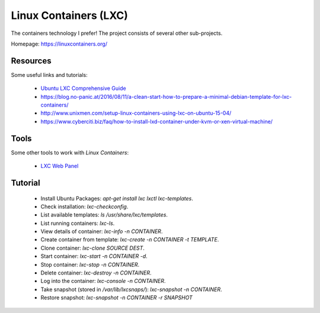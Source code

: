 ======================
Linux Containers (LXC)
======================

The containers technology I prefer!
The project consists of several other sub-projects.

Homepage:	https://linuxcontainers.org/


Resources
---------

Some useful links and tutorials:

 - `Ubuntu LXC Comprehensive Guide <https://help.ubuntu.com/12.04/serverguide/lxc.html>`_
 - https://blog.no-panic.at/2016/08/11/a-clean-start-how-to-prepare-a-minimal-debian-template-for-lxc-containers/
 - http://www.unixmen.com/setup-linux-containers-using-lxc-on-ubuntu-15-04/
 - https://www.cyberciti.biz/faq/how-to-install-lxd-container-under-kvm-or-xen-virtual-machine/


Tools
-----

Some other tools to work with `Linux Containers`:

 - `LXC Web Panel <http://lxc-webpanel.github.io/>`_

Tutorial
--------

 - Install Ubuntu Packages:  `apt-get install lxc lxctl lxc-templates`.
 - Check installation:  `lxc-checkconfig`.
 - List available templates:  `ls /usr/share/lxc/templates`.
 - List running containers:  `lxc-ls`.
 - View details of container:  `lxc-info -n CONTAINER`.
 - Create container from template:  `lxc-create -n CONTAINER -t TEMPLATE`.
 - Clone container:  `lxc-clone SOURCE DEST`.
 - Start container:  `lxc-start -n CONTAINER -d`.
 - Stop container:  `lxc-stop -n CONTAINER`.
 - Delete container:  `lxc-destroy -n CONTAINER`.
 - Log into the container:  `lxc-console -n CONTAINER`.
 - Take snapshot (stored in `/var/lib/lxcsnaps/`):  `lxc-snapshot -n CONTAINER`.
 - Restore snapshot:  `lxc-snapshot -n CONTAINER -r SNAPSHOT`
